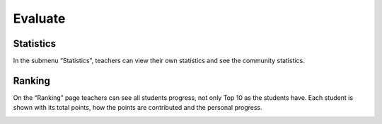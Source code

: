 ========
Evaluate
========
.. _teacher_evaluate:

----------
Statistics
----------

In the submenu “Statistics”, teachers can view their own statistics and see the community statistics.

.. image:: ../_images/statistics.png
	:align: center

-------
Ranking
-------

On the “Ranking” page teachers can see all students progress, not only Top 10 as the students have.
Each student is shown with its total points, how the points are contributed and the personal progress.

.. image:: ../_images/ranking.png
	:align: center
